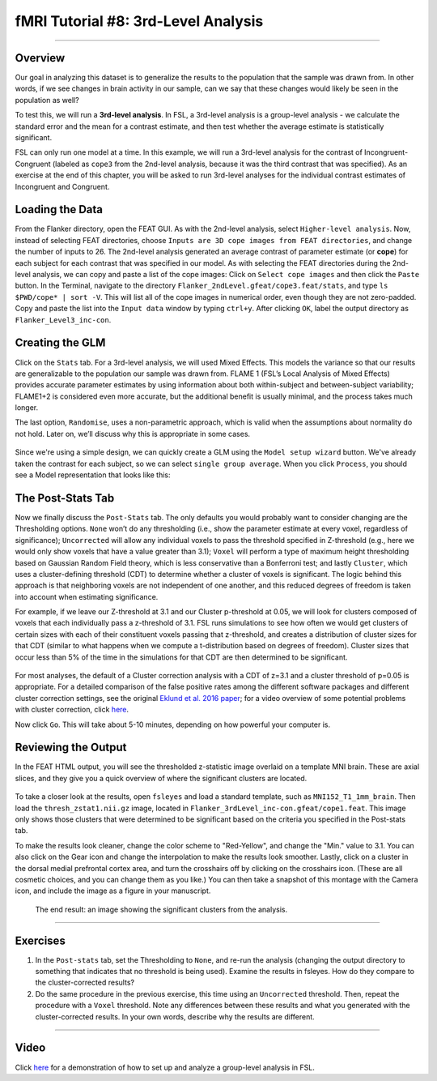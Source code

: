 fMRI Tutorial #8: 3rd-Level Analysis
====================================

-------------

Overview
********

Our goal in analyzing this dataset is to generalize the results to the population that the sample was drawn from. In other words, if we see changes in brain activity in our sample, can we say that these changes would likely be seen in the population as well?

To test this, we will run a **3rd-level analysis**. In FSL, a 3rd-level analysis is a group-level analysis - we calculate the standard error and the mean for a contrast estimate, and then test whether the average estimate is statistically significant.

FSL can only run one model at a time. In this example, we will run a 3rd-level analysis for the contrast of Incongruent-Congruent (labeled as ``cope3`` from the 2nd-level analysis, because it was the third contrast that was specified). As an exercise at the end of this chapter, you will be asked to run 3rd-level analyses for the individual contrast estimates of Incongruent and Congruent.

Loading the Data
*********

From the Flanker directory, open the FEAT GUI. As with the 2nd-level analysis, select ``Higher-level analysis``. Now, instead of selecting FEAT directories, choose ``Inputs are 3D cope images from FEAT directories``, and change the number of inputs to 26. The 2nd-level analysis generated an average contrast of parameter estimate (or **cope**) for each subject for each contrast that was specified in our model. As with selecting the FEAT directories during the 2nd-level analysis, we can copy and paste a list of the cope images: Click on ``Select cope images`` and then click the ``Paste`` button. In the Terminal, navigate to the directory ``Flanker_2ndLevel.gfeat/cope3.feat/stats``, and type ``ls $PWD/cope* | sort -V``. This will list all of the cope images in numerical order, even though they are not zero-padded. Copy and paste the list into the ``Input data`` window by typing ``ctrl+y``. After clicking ``OK``, label the output directory as ``Flanker_Level3_inc-con``.

Creating the GLM
****************

Click on the ``Stats`` tab. For a 3rd-level analysis, we will used Mixed Effects. This models the variance so that our results are generalizable to the population our sample was drawn from. FLAME 1 (FSL’s Local Analysis of Mixed Effects) provides accurate parameter estimates by using information about both within-subject and between-subject variability; FLAME1+2 is considered even more accurate, but the additional benefit is usually minimal, and the process takes much longer.

The last option, ``Randomise``, uses a non-parametric approach, which is valid when the assumptions about normality do not hold. Later on, we’ll discuss why this is appropriate in some cases.

.. figure:: 3rdLevelAnalysis_StatsTab.png
  :scale: 50%

Since we're using a simple design, we can quickly create a GLM using the ``Model setup wizard`` button. We've already taken the contrast for each subject, so we can select ``single group average``. When you click ``Process``, you should see a Model representation that looks like this:

.. figure:: 3rdLevelAnalysis_Model.png
  :scale: 50%


The Post-Stats Tab
******************

Now we finally discuss the ``Post-Stats`` tab. The only defaults you would probably want to consider changing are the Thresholding options. ``None`` won’t do any thresholding (i.e., show the parameter estimate at every voxel, regardless of significance); ``Uncorrected`` will allow any individual voxels to pass the threshold specified in Z-threshold (e.g., here we would only show voxels that have a value greater than 3.1); ``Voxel`` will perform a type of maximum height thresholding based on Gaussian Random Field theory, which is less conservative than a Bonferroni test; and lastly ``Cluster``, which uses a cluster-defining threshold (CDT) to determine whether a cluster of voxels is significant. The logic behind this approach is that neighboring voxels are not independent of one another, and this reduced degrees of freedom is taken into account when estimating significance.

For example, if we leave our Z-threshold at 3.1 and our Cluster p-threshold at 0.05, we will look for clusters composed of voxels that each individually pass a z-threshold of 3.1. FSL runs simulations to see how often we would get clusters of certain sizes with each of their constituent voxels passing that z-threshold, and creates a distribution of cluster sizes for that CDT (similar to what happens when we compute a t-distribution based on degrees of freedom). Cluster sizes that occur less than 5% of the time in the simulations for that CDT are then determined to be significant.

.. figure:: 3rdLevelAnalysis_PostStatsTab.png


For most analyses, the default of a Cluster correction analysis with a CDT of z=3.1 and a cluster threshold of p=0.05 is appropriate. For a detailed comparison of the false positive rates among the different software packages and different cluster correction settings, see the original `Eklund et al. 2016 paper <https://www.pnas.org/content/113/28/7900>`__; for a video overview of some potential problems with cluster correction, click `here <https://www.youtube.com/watch?v=bcoK3ZokPV8>`__.

Now click ``Go``. This will take about 5-10 minutes, depending on how powerful your computer is.


Reviewing the Output
********************

In the FEAT HTML output, you will see the thresholded z-statistic image overlaid on a template MNI brain. These are axial slices, and they give you a quick overview of where the significant clusters are located.

.. figure:: 3rdLevelAnalysis_FEAT_Output.png


To take a closer look at the results, open ``fsleyes`` and load a standard template, such as ``MNI152_T1_1mm_brain``. Then load the ``thresh_zstat1.nii.gz`` image, located in ``Flanker_3rdLevel_inc-con.gfeat/cope1.feat``. This image only shows those clusters that were determined to be significant based on the criteria you specified in the Post-stats tab. 

To make the results look cleaner, change the color scheme to "Red-Yellow", and change the "Min." value to 3.1. You can also click on the Gear icon and change the interpolation to make the results look smoother. Lastly, click on a cluster in the dorsal medial prefrontal cortex area, and turn the crosshairs off by clicking on the crosshairs icon. (These are all cosmetic choices, and you can change them as you like.) You can then take a snapshot of this montage with the Camera icon, and include the image as a figure in your manuscript.

.. figure:: 3rdLevelAnalysis_ThresholdedStatsMontage.png

  The end result: an image showing the significant clusters from the analysis.
  

------

Exercises
*********

1. In the ``Post-stats`` tab, set the Thresholding to ``None``, and re-run the analysis (changing the output directory to something that indicates that no threshold is being used). Examine the results in fsleyes. How do they compare to the cluster-corrected results?

2. Do the same procedure in the previous exercise, this time using an ``Uncorrected`` threshold. Then, repeat the procedure with a ``Voxel`` threshold. Note any differences between these results and what you generated with the cluster-corrected results. In your own words, describe why the results are different.

------

Video
*****

Click `here <https://www.youtube.com/watch?v=4_gJokjStgc>`__ for a demonstration of how to set up and analyze a group-level analysis in FSL.
